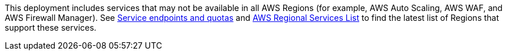 This deployment includes services that may not be available in all AWS Regions (for example, AWS Auto Scaling, AWS WAF, and AWS Firewall Manager). See https://docs.aws.amazon.com/general/latest/gr/aws-service-information.html[Service endpoints and quotas] and https://aws.amazon.com/ko/about-aws/global-infrastructure/regional-product-services/?nc1=h_ls[AWS Regional Services List] to find the latest list of Regions that support these services.
